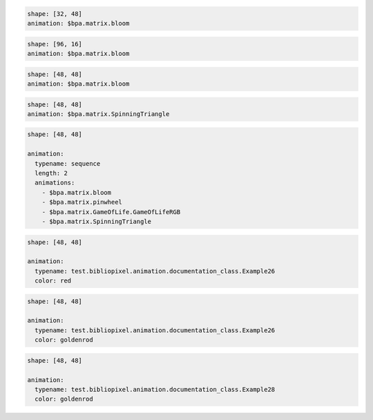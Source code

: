 
.. code-block:: yaml

   shape: [32, 48]
   animation: $bpa.matrix.bloom


.. image:: https://raw.githubusercontent.com/ManiacalLabs/DocsFiles/master/BiblioPixel/doc/tutorial/2-example-1.gif
   :target: https://raw.githubusercontent.com/ManiacalLabs/DocsFiles/master/BiblioPixel/doc/tutorial/2-example-1.gif
   :alt: Result


.. code-block:: yaml

   shape: [96, 16]
   animation: $bpa.matrix.bloom


.. image:: https://raw.githubusercontent.com/ManiacalLabs/DocsFiles/master/BiblioPixel/doc/tutorial/2-example-2.gif
   :target: https://raw.githubusercontent.com/ManiacalLabs/DocsFiles/master/BiblioPixel/doc/tutorial/2-example-2.gif
   :alt: Result


.. code-block:: yaml

   shape: [48, 48]
   animation: $bpa.matrix.bloom


.. image:: https://raw.githubusercontent.com/ManiacalLabs/DocsFiles/master/BiblioPixel/doc/tutorial/2-example-3.gif
   :target: https://raw.githubusercontent.com/ManiacalLabs/DocsFiles/master/BiblioPixel/doc/tutorial/2-example-3.gif
   :alt: Result


.. code-block:: yaml

   shape: [48, 48]
   animation: $bpa.matrix.SpinningTriangle


.. image:: https://raw.githubusercontent.com/ManiacalLabs/DocsFiles/master/BiblioPixel/doc/tutorial/2-example-4.gif
   :target: https://raw.githubusercontent.com/ManiacalLabs/DocsFiles/master/BiblioPixel/doc/tutorial/2-example-4.gif
   :alt: Result


.. code-block:: yaml

   shape: [48, 48]

   animation:
     typename: sequence
     length: 2
     animations:
       - $bpa.matrix.bloom
       - $bpa.matrix.pinwheel
       - $bpa.matrix.GameOfLife.GameOfLifeRGB
       - $bpa.matrix.SpinningTriangle


.. image:: https://raw.githubusercontent.com/ManiacalLabs/DocsFiles/master/BiblioPixel/doc/tutorial/2-example-5.gif
   :target: https://raw.githubusercontent.com/ManiacalLabs/DocsFiles/master/BiblioPixel/doc/tutorial/2-example-5.gif
   :alt: Result


.. code-block:: yaml

   shape: [48, 48]

   animation:
     typename: test.bibliopixel.animation.documentation_class.Example26
     color: red


.. image:: https://raw.githubusercontent.com/ManiacalLabs/DocsFiles/master/BiblioPixel/doc/tutorial/2-example-6.gif
   :target: https://raw.githubusercontent.com/ManiacalLabs/DocsFiles/master/BiblioPixel/doc/tutorial/2-example-6.gif
   :alt: Result


.. code-block:: yaml

   shape: [48, 48]

   animation:
     typename: test.bibliopixel.animation.documentation_class.Example26
     color: goldenrod


.. image:: https://raw.githubusercontent.com/ManiacalLabs/DocsFiles/master/BiblioPixel/doc/tutorial/2-example-7.gif
   :target: https://raw.githubusercontent.com/ManiacalLabs/DocsFiles/master/BiblioPixel/doc/tutorial/2-example-7.gif
   :alt: Result


.. code-block:: yaml

   shape: [48, 48]

   animation:
     typename: test.bibliopixel.animation.documentation_class.Example28
     color: goldenrod


.. image:: https://raw.githubusercontent.com/ManiacalLabs/DocsFiles/master/BiblioPixel/doc/tutorial/2-example-8.gif
   :target: https://raw.githubusercontent.com/ManiacalLabs/DocsFiles/master/BiblioPixel/doc/tutorial/2-example-8.gif
   :alt: Result
